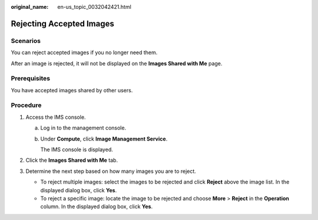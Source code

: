 :original_name: en-us_topic_0032042421.html

.. _en-us_topic_0032042421:

Rejecting Accepted Images
=========================

Scenarios
---------

You can reject accepted images if you no longer need them.

After an image is rejected, it will not be displayed on the **Images Shared with Me** page.

Prerequisites
-------------

You have accepted images shared by other users.

Procedure
---------

#. Access the IMS console.

   a. Log in to the management console.

   b. Under **Compute**, click **Image Management Service**.

      The IMS console is displayed.

#. Click the **Images Shared with Me** tab.
#. Determine the next step based on how many images you are to reject.

   -  To reject multiple images: select the images to be rejected and click **Reject** above the image list. In the displayed dialog box, click **Yes**.
   -  To reject a specific image: locate the image to be rejected and choose **More** > **Reject** in the **Operation** column. In the displayed dialog box, click **Yes**.
